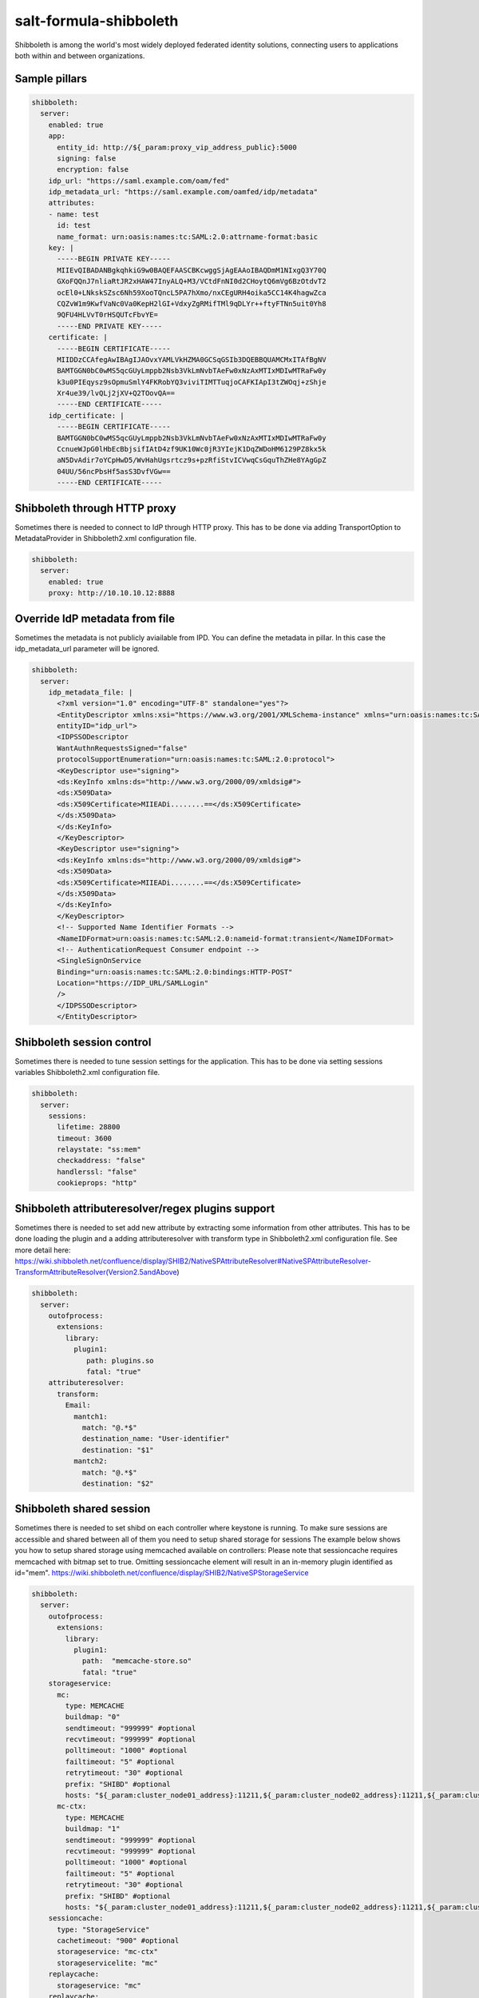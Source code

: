 =======================
salt-formula-shibboleth
=======================

Shibboleth is among the world's most widely deployed federated identity solutions, connecting users to applications both within and between organizations.

Sample pillars
==============

.. code-block:: yaml

  shibboleth:
    server:
      enabled: true
      app:
        entity_id: http://${_param:proxy_vip_address_public}:5000
        signing: false
        encryption: false
      idp_url: "https://saml.example.com/oam/fed"
      idp_metadata_url: "https://saml.example.com/oamfed/idp/metadata"
      attributes:
      - name: test
        id: test
        name_format: urn:oasis:names:tc:SAML:2.0:attrname-format:basic
      key: |
        -----BEGIN PRIVATE KEY-----
        MIIEvQIBADANBgkqhkiG9w0BAQEFAASCBKcwggSjAgEAAoIBAQDmM1NIxgQ3Y70Q
        GXoFQQnJ7nliaRtJR2xHAW47InyALQ+M3/VCtdFnNI0d2CHoytQ6mVg6BzOtdvT2
        ocEl0+LNkskSZsc6Nh59XooTQncL5PA7hXmo/nxCEgURH4oika5CC14K4hagwZca
        CQZvW1m9KwfVaNc0Va0KepH2lGI+VdxyZgRMifTMl9qDLYr++ftyFTNn5uit0Yh8
        9QFU4HLVvT0rHSQUTcFbvYE=
        -----END PRIVATE KEY-----
      certificate: |
        -----BEGIN CERTIFICATE-----
        MIIDDzCCAfegAwIBAgIJAOvxYAMLVkHZMA0GCSqGSIb3DQEBBQUAMCMxITAfBgNV
        BAMTGGN0bC0wMS5qcGUyLmppb2Nsb3VkLmNvbTAeFw0xNzAxMTIxMDIwMTRaFw0y
        k3u0PIEqysz9sOpmuSmlY4FKRobYQ3viviTIMTTuqjoCAFKIApI3tZWOqj+zShje
        Xr4ue39/lvQLj2jXV+Q2TOovQA==
        -----END CERTIFICATE-----
      idp_certificate: |
        -----BEGIN CERTIFICATE-----
        BAMTGGN0bC0wMS5qcGUyLmppb2Nsb3VkLmNvbTAeFw0xNzAxMTIxMDIwMTRaFw0y
        CcnueWJpG0lHbEcBbjsifIAtD4zf9UK10Wc0jR3YIejK1DqZWDoHM6129PZ8kx5k
        aN5DvAdir7oYCpHwD5/WvHahUgsrtcz9s+pzRfiStvICVwqCsGquThZHe8YAgGpZ
        04UU/56ncPbsHf5asS3DvfVGw==
        -----END CERTIFICATE-----


Shibboleth through HTTP proxy
==============
Sometimes there is needed to connect to IdP through HTTP proxy. This has to be done via adding TransportOption to MetadataProvider in Shibboleth2.xml configuration file.

.. code-block:: yaml

  shibboleth:
    server:
      enabled: true
      proxy: http://10.10.10.12:8888


Override IdP metadata from file
==============
Sometimes the metadata is not publicly aviailable from IPD. You can define the metadata in pillar. In this case the idp_metadata_url parameter will be ignored.

.. code-block:: yaml

  shibboleth:
    server:
      idp_metadata_file: |
        <?xml version="1.0" encoding="UTF-8" standalone="yes"?>
        <EntityDescriptor xmlns:xsi="https://www.w3.org/2001/XMLSchema-instance" xmlns="urn:oasis:names:tc:SAML:2.0:metadata"
        entityID="idp_url">
        <IDPSSODescriptor
        WantAuthnRequestsSigned="false"
        protocolSupportEnumeration="urn:oasis:names:tc:SAML:2.0:protocol">
        <KeyDescriptor use="signing">
        <ds:KeyInfo xmlns:ds="http://www.w3.org/2000/09/xmldsig#">
        <ds:X509Data>
        <ds:X509Certificate>MIIEADi........==</ds:X509Certificate>
        </ds:X509Data>
        </ds:KeyInfo>
        </KeyDescriptor>
        <KeyDescriptor use="signing">
        <ds:KeyInfo xmlns:ds="http://www.w3.org/2000/09/xmldsig#">
        <ds:X509Data>
        <ds:X509Certificate>MIIEADi........==</ds:X509Certificate>
        </ds:X509Data>
        </ds:KeyInfo>
        </KeyDescriptor>
        <!-- Supported Name Identifier Formats -->
        <NameIDFormat>urn:oasis:names:tc:SAML:2.0:nameid-format:transient</NameIDFormat>
        <!-- AuthenticationRequest Consumer endpoint -->
        <SingleSignOnService
        Binding="urn:oasis:names:tc:SAML:2.0:bindings:HTTP-POST"
        Location="https://IDP_URL/SAMLLogin"
        />
        </IDPSSODescriptor>
        </EntityDescriptor>


Shibboleth session control
==============
Sometimes there is needed to tune session settings for the application. This has to be done via setting sessions variables Shibboleth2.xml configuration file.

.. code-block:: yaml

  shibboleth:
    server:
      sessions:
        lifetime: 28800
        timeout: 3600
        relaystate: "ss:mem"
        checkaddress: "false"
        handlerssl: "false"
        cookieprops: "http"


Shibboleth attributeresolver/regex plugins support
==============
Sometimes there is needed to set add new attribute by extracting some information from other attributes.  This has to be done loading the plugin and a adding attributeresolver with transform type in Shibboleth2.xml configuration file.
See more detail here: https://wiki.shibboleth.net/confluence/display/SHIB2/NativeSPAttributeResolver#NativeSPAttributeResolver-TransformAttributeResolver(Version2.5andAbove)

.. code-block:: yaml

  shibboleth:
    server:
      outofprocess:
        extensions:
          library:
            plugin1:
               path: plugins.so
               fatal: "true"
      attributeresolver:
        transform:
          Email:
            mantch1:
              match: "@.*$"
              destination_name: "User-identifier"
              destination: "$1"
            mantch2:
              match: "@.*$"
              destination: "$2"
Shibboleth shared session
==============
Sometimes there is needed to set shibd on each controller where keystone is running. To make sure sessions are accessible and shared between all of them you need to setup shared storage for sessions
The example below shows you how to setup shared storage using memcached available on controllers:
Please note that sessioncache requires memcached with bitmap set to true. Omitting sessioncache element will result in an in-memory plugin identified as id="mem".
https://wiki.shibboleth.net/confluence/display/SHIB2/NativeSPStorageService

.. code-block:: yaml

  shibboleth:
    server:
      outofprocess:
        extensions:
          library:
            plugin1:
              path:  "memcache-store.so"
              fatal: "true"
      storageservice:
        mc:
          type: MEMCACHE
          buildmap: "0"
          sendtimeout: "999999" #optional
          recvtimeout: "999999" #optional
          polltimeout: "1000" #optional
          failtimeout: "5" #optional
          retrytimeout: "30" #optional
          prefix: "SHIBD" #optional
          hosts: "${_param:cluster_node01_address}:11211,${_param:cluster_node02_address}:11211,${_param:cluster_node03_address}:11211
        mc-ctx:
          type: MEMCACHE
          buildmap: "1"
          sendtimeout: "999999" #optional
          recvtimeout: "999999" #optional
          polltimeout: "1000" #optional
          failtimeout: "5" #optional
          retrytimeout: "30" #optional
          prefix: "SHIBD" #optional
          hosts: "${_param:cluster_node01_address}:11211,${_param:cluster_node02_address}:11211,${_param:cluster_node03_address}:11211
      sessioncache:
        type: "StorageService"
        cachetimeout: "900" #optional
        storageservice: "mc-ctx"
        storageservicelite: "mc"
      replaycache:
        storageservice: "mc"
      replaycache:
        storageservice: "mc"
        artifactTTL: "180"  #optional

